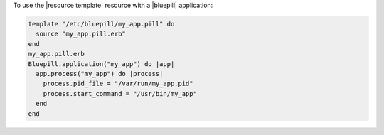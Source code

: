 .. This is an included how-to. 

To use the |resource template| resource with a |bluepill| application:

.. code-block:: ruby

   template "/etc/bluepill/my_app.pill" do
     source "my_app.pill.erb"
   end
   my_app.pill.erb
   Bluepill.application("my_app") do |app|
     app.process("my_app") do |process|
       process.pid_file = "/var/run/my_app.pid"
       process.start_command = "/usr/bin/my_app"
     end
   end
